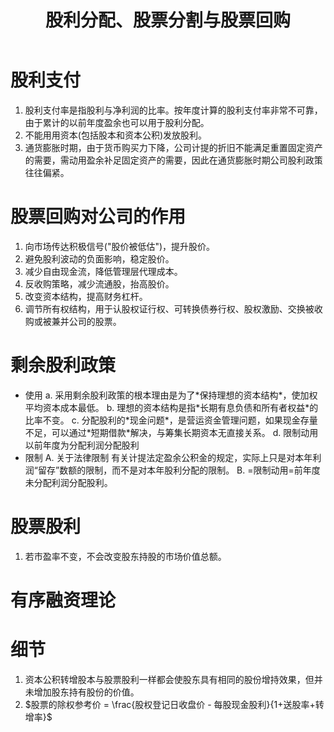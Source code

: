 :PROPERTIES:
:ID:       3c884cea-f88a-4ef5-967a-574b17d06f02
:END:
#+title: 股利分配、股票分割与股票回购
* 股利支付
1. 股利支付率是指股利与净利润的比率。按年度计算的股利支付率非常不可靠，由于累计的以前年度盈余也可以用于股利分配。
2. 不能用用资本(包括股本和资本公积)发放股利。
3. 通货膨胀时期，由于货币购买力下降，公司计提的折旧不能满足重置固定资产的需要，需动用盈余补足固定资产的需要，因此在通货膨胀时期公司股利政策往往偏紧。
* 股票回购对公司的作用
1. 向市场传达积极信号("股价被低估")，提升股价。
2. 避免股利波动的负面影响，稳定股价。
3. 减少自由现金流，降低管理层代理成本。
4. 反收购策略，减少流通股，抬高股价。
5. 改变资本结构，提高财务杠杆。
6. 调节所有权结构，用于认股权证行权、可转换债券行权、股权激励、交换被收购或被兼并公司的股票。
* 剩余股利政策
+ 使用
  a. 采用剩余股利政策的根本理由是为了*保持理想的资本结构*，使加权平均资本成本最低。
  b. 理想的资本结构是指*长期有息负债和所有者权益*的比率不变。
  c. 分配股利的*现金问题*，是营运资金管理问题，如果现金存量不足，可以通过*短期借款*解决，与筹集长期资本无直接关系。
  d. 限制动用以前年度为分配利润分配股利
+ 限制
  A. 关于法律限制
     有关计提法定盈余公积金的规定，实际上只是对本年利润“留存”数额的限制，而不是对本年股利分配的限制。
  B. =限制动用=前年度未分配利润分配股利。
* 股票股利
1. 若市盈率不变，不会改变股东持股的市场价值总额。
* 有序融资理论
#+DOWNLOADED: screenshot @ 2021-09-07 17:18:06
[[file:images/20210907-171806_screenshot.png]]
* 细节
1. 资本公积转增股本与股票股利一样都会使股东具有相同的股份增持效果，但并未增加股东持有股份的价值。
2. $股票的除权参考价 = \frac{股权登记日收盘价 - 每股现金股利}{1+送股率+转增率}$
